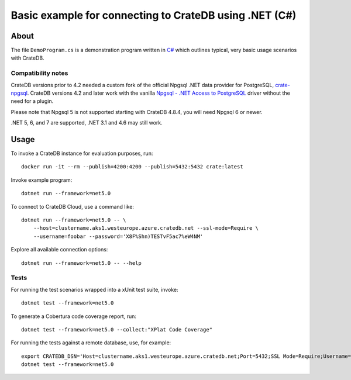 .. highlight: console

#######################################################
Basic example for connecting to CrateDB using .NET (C#)
#######################################################


*****
About
*****

The file ``DemoProgram.cs`` is a demonstration program written in `C#`_ which
outlines typical, very basic usage scenarios with CrateDB.


Compatibility notes
===================

CrateDB versions prior to 4.2 needed a custom fork of the official Npgsql .NET
data provider for PostgreSQL, `crate-npgsql`_. CrateDB versions 4.2 and later
work with the vanilla `Npgsql - .NET Access to PostgreSQL`_ driver without the
need for a plugin.

Please note that Npgsql 5 is not supported starting with CrateDB 4.8.4, you
will need Npgsql 6 or newer.

.NET 5, 6, and 7 are supported, .NET 3.1 and 4.6 may still work.


*****
Usage
*****

To invoke a CrateDB instance for evaluation purposes, run::

    docker run -it --rm --publish=4200:4200 --publish=5432:5432 crate:latest

Invoke example program::

    dotnet run --framework=net5.0

To connect to CrateDB Cloud, use a command like::

    dotnet run --framework=net5.0 -- \
        --host=clustername.aks1.westeurope.azure.cratedb.net --ssl-mode=Require \
        --username=foobar --password='X8F%Shn)TESTvF5ac7%eW4NM'

Explore all available connection options::

    dotnet run --framework=net5.0 -- --help


Tests
=====

For running the test scenarios wrapped into a xUnit test suite, invoke::

    dotnet test --framework=net5.0

To generate a Cobertura code coverage report, run::

    dotnet test --framework=net5.0 --collect:"XPlat Code Coverage"

For running the tests against a remote database, use, for example::

    export CRATEDB_DSN='Host=clustername.aks1.westeurope.azure.cratedb.net;Port=5432;SSL Mode=Require;Username=foobar;Password=X8F%Shn)TESTvF5ac7%eW4NM;Database=testdrive'
    dotnet test --framework=net5.0


.. _C#: https://en.wikipedia.org/wiki/C_Sharp_(programming_language)
.. _crate-npgsql: https://github.com/crate/crate-npgsql
.. _Npgsql - .NET Access to PostgreSQL: https://github.com/npgsql/npgsql
